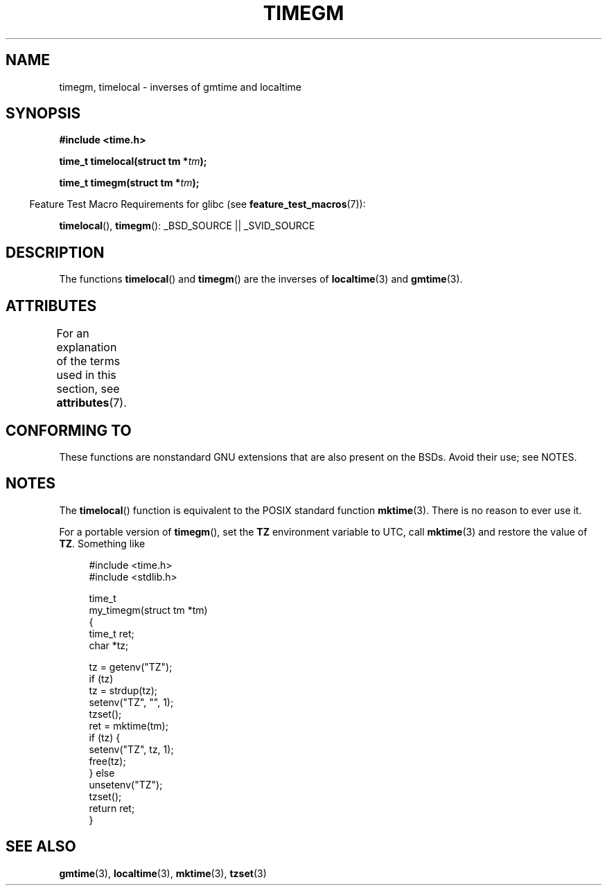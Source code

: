 .\" Copyright (C) 2001 Andries Brouwer <aeb@cwi.nl>
.\"
.\" %%%LICENSE_START(VERBATIM)
.\" Permission is granted to make and distribute verbatim copies of this
.\" manual provided the copyright notice and this permission notice are
.\" preserved on all copies.
.\"
.\" Permission is granted to copy and distribute modified versions of this
.\" manual under the conditions for verbatim copying, provided that the
.\" entire resulting derived work is distributed under the terms of a
.\" permission notice identical to this one.
.\"
.\" Since the Linux kernel and libraries are constantly changing, this
.\" manual page may be incorrect or out-of-date.  The author(s) assume no
.\" responsibility for errors or omissions, or for damages resulting from
.\" the use of the information contained herein.  The author(s) may not
.\" have taken the same level of care in the production of this manual,
.\" which is licensed free of charge, as they might when working
.\" professionally.
.\"
.\" Formatted or processed versions of this manual, if unaccompanied by
.\" the source, must acknowledge the copyright and authors of this work.
.\" %%%LICENSE_END
.\"
.TH TIMEGM 3 2013-07-04 "GNU" "Linux Programmer's Manual"
.SH NAME
timegm, timelocal \- inverses of gmtime and localtime
.SH SYNOPSIS
.nf
.B #include <time.h>
.sp
.BI "time_t timelocal(struct tm *" tm );
.sp
.BI "time_t timegm(struct tm *" tm );
.sp
.fi
.in -4n
Feature Test Macro Requirements for glibc (see
.BR feature_test_macros (7)):
.in
.sp
.BR timelocal (),
.BR timegm ():
_BSD_SOURCE || _SVID_SOURCE
.SH DESCRIPTION
The functions
.BR timelocal ()
and
.BR timegm ()
are the inverses of
.BR localtime (3)
and
.BR gmtime (3).
.SH ATTRIBUTES
For an explanation of the terms used in this section, see
.BR attributes (7).
.TS
allbox;
lbw21 lb lb
l l l.
Interface	Attribute	Value
T{
.BR timelocal (),
.BR timegm ()
T}	Thread safety	MT-Safe env locale
.TE
.SH CONFORMING TO
These functions are nonstandard GNU extensions
that are also present on the BSDs.
Avoid their use; see NOTES.
.SH NOTES
The
.BR timelocal ()
function is equivalent to the POSIX standard function
.BR mktime (3).
There is no reason to ever use it.
.LP
For a portable version of
.BR timegm (),
set the
.B TZ
environment variable to UTC, call
.BR mktime (3)
and restore the value of
.BR TZ .
Something like

.in +4n
.nf
#include <time.h>
#include <stdlib.h>

time_t
my_timegm(struct tm *tm)
{
    time_t ret;
    char *tz;

    tz = getenv("TZ");
    if (tz)
        tz = strdup(tz);
    setenv("TZ", "", 1);
    tzset();
    ret = mktime(tm);
    if (tz) {
        setenv("TZ", tz, 1);
        free(tz);
    } else
        unsetenv("TZ");
    tzset();
    return ret;
}
.fi
.in
.SH SEE ALSO
.BR gmtime (3),
.BR localtime (3),
.BR mktime (3),
.BR tzset (3)
